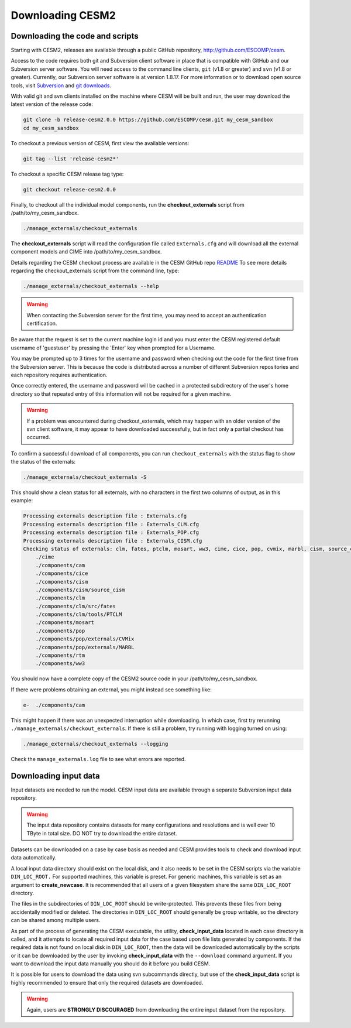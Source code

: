 .. _downloading:

===================
 Downloading CESM2
===================

Downloading the code and scripts
--------------------------------

Starting with CESM2, releases are available through a public GitHub
repository, `http://github.com/ESCOMP/cesm <http://github.com/ESCOMP/cesm>`_. 

Access to the code requires both git and Subversion client software in
place that is compatible with GitHub and our Subversion server
software.  You will need access to the command line clients, ``git``
(v1.8 or greater) and ``svn`` (v1.8 or greater).  Currently, our Subversion server
software is at version 1.8.17. For more information or to download
open source tools, visit `Subversion <http://subversion.tigris.org/>`_
and `git downloads <https://git-scm.com/downloads>`_.

With valid git and svn clients installed on the machine where CESM will be
built and run, the user may download the latest version of the release
code:

.. code-block:: console

    git clone -b release-cesm2.0.0 https://github.com/ESCOMP/cesm.git my_cesm_sandbox
    cd my_cesm_sandbox

To checkout a previous version of CESM, first view the available versions:

.. code-block:: console

    git tag --list 'release-cesm2*'

To checkout a specific CESM release tag type:

.. code-block:: console 

    git checkout release-cesm2.0.0

Finally, to checkout all the individual model components,
run the **checkout_externals** script from /path/to/my_cesm_sandbox.

.. code-block:: console

    ./manage_externals/checkout_externals

The **checkout_externals** script will read the configuration file called ``Externals.cfg`` and
will download all the external component models and CIME into /path/to/my_cesm_sandbox. 

Details regarding the CESM checkout process are available in the CESM GitHub repo
`README <http://github.com/ESCOMP/cesm/blob/master/README.rst>`_
To see more details regarding the checkout_externals script from the command line, type:

.. code-block:: console

    ./manage_externals/checkout_externals --help


.. warning:: When contacting the Subversion server for the first time, you may need to accept an authentication certification.

Be aware that the request is set to the current machine login id and you
must enter the CESM registered default username of 'guestuser' by
pressing the 'Enter' key when prompted for a Username.

You may be prompted up to 3 times for the username and password when
checking out the code for the first time from the Subversion server.
This is because the code is distributed across a number of different
Subversion repositories and each repository requires authentication.

Once correctly entered, the username and password will be cached in a
protected subdirectory of the user's home directory so that repeated
entry of this information will not be required for a given machine.

.. warning:: If a problem was encountered during checkout_externals, which may happen with an older version of the svn client software, it may appear to have downloaded successfully, but in fact only a partial checkout has occurred. 

To confirm a successful download of all components, you can run ``checkout_externals``
with the status flag to show the status of the externals:

.. code-block:: console

    ./manage_externals/checkout_externals -S

This should show a clean status for all externals, with no characters in the first two
columns of output, as in this example:

.. code-block:: console

   Processing externals description file : Externals.cfg
   Processing externals description file : Externals_CLM.cfg
   Processing externals description file : Externals_POP.cfg
   Processing externals description file : Externals_CISM.cfg
   Checking status of externals: clm, fates, ptclm, mosart, ww3, cime, cice, pop, cvmix, marbl, cism, source_cism, rtm, cam,
       ./cime
       ./components/cam
       ./components/cice
       ./components/cism
       ./components/cism/source_cism
       ./components/clm
       ./components/clm/src/fates
       ./components/clm/tools/PTCLM
       ./components/mosart
       ./components/pop
       ./components/pop/externals/CVMix
       ./components/pop/externals/MARBL
       ./components/rtm
       ./components/ww3

You should now have a complete copy of the CESM2 source code in your /path/to/my_cesm_sandbox. 

If there were problems obtaining an external, you might instead see something like:

.. code-block:: console

   e-  ./components/cam

This might happen if there was an unexpected interruption while downloading. In 
which case, first try rerunning ``./manage_externals/checkout_externals``.
If there is still a problem, try running with logging turned on using:

.. code-block:: console

   ./manage_externals/checkout_externals --logging

Check the ``manage_externals.log`` file to see what errors are reported.

Downloading input data
----------------------

Input datasets are needed to run the model. CESM input data are
available through a separate Subversion input data repository.

.. warning:: The input data repository contains datasets for many configurations and resolutions and is well over 10 TByte in total size. DO NOT try to download the entire dataset.

Datasets can be downloaded on a case by case basis as needed and CESM
provides tools to check and download input data automatically.

A local input data directory should exist on the local disk, and it also 
needs to be set in the CESM scripts via the variable ``DIN_LOC_ROOT.``
For supported machines, this variable is preset. For generic machines,
this variable is set as an argument to **create_newcase**. It is recommended that all users
of a given filesystem share the same ``DIN_LOC_ROOT`` directory.

The files in the subdirectories of ``DIN_LOC_ROOT`` should be
write-protected. This prevents these files from being accidentally
modified or deleted. The directories in ``DIN_LOC_ROOT`` should generally
be group writable, so the directory can be shared among multiple users.

As part of the process of generating the CESM executable, the utility,
**check_input_data** located in each case directory
is called, and it attempts to locate all required input data for the
case based upon file lists generated by components. If the required
data is not found on local disk in ``DIN_LOC_ROOT``, then the data
will be downloaded automatically by the scripts or it can be
downloaded by the user by invoking **check_input_data** with the ``--download``
command argument. If you want to download the input data manually you
should do it before you build CESM.

It is possible for users to download the data using svn subcommands
directly, but use of the **check_input_data** script is highly recommended
to ensure that only the required datasets are downloaded. 

.. warning:: Again, users are **STRONGLY DISCOURAGED** from downloading the entire input dataset from the repository.

